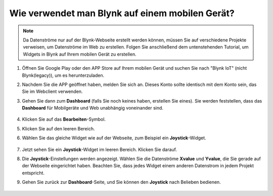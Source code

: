 .. _blynk_mobile:

Wie verwendet man Blynk auf einem mobilen Gerät?
==================================================

.. note::

    Da Datenströme nur auf der Blynk-Webseite erstellt werden können, müssen Sie auf verschiedene Projekte verweisen, um Datenströme im Web zu erstellen. Folgen Sie anschließend dem untenstehenden Tutorial, um Widgets in Blynk auf Ihrem mobilen Gerät zu erstellen.

#. Öffnen Sie Google Play oder den APP Store auf Ihrem mobilen Gerät und suchen Sie nach "Blynk IoT" (nicht Blynk(legacy)), um es herunterzuladen.
#. Nachdem Sie die APP geöffnet haben, melden Sie sich an. Dieses Konto sollte identisch mit dem Konto sein, das Sie im Webclient verwenden.
#. Gehen Sie dann zum **Dashboard** (falls Sie noch keines haben, erstellen Sie eines). Sie werden feststellen, dass das **Dashboard** für Mobilgeräte und Web unabhängig voneinander sind.

    .. image:: img/APP_1.jpg

#. Klicken Sie auf das **Bearbeiten**-Symbol.
#. Klicken Sie auf den leeren Bereich.
#. Wählen Sie das gleiche Widget wie auf der Webseite, zum Beispiel ein **Joystick**-Widget.

    .. image:: img/APP_2.jpg

#. Jetzt sehen Sie ein **Joystick**-Widget im leeren Bereich. Klicken Sie darauf.
#. Die **Joystick**-Einstellungen werden angezeigt. Wählen Sie die Datenströme **Xvalue** und **Yvalue**, die Sie gerade auf der Webseite eingerichtet haben. Beachten Sie, dass jedes Widget einem anderen Datenstrom in jedem Projekt entspricht.
#. Gehen Sie zurück zur **Dashboard**-Seite, und Sie können den **Joystick** nach Belieben bedienen.

    .. image:: img/APP_3.jpg
